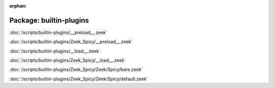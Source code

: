 :orphan:

Package: builtin-plugins
========================


:doc:`/scripts/builtin-plugins/__preload__.zeek`


:doc:`/scripts/builtin-plugins/Zeek_Spicy/__preload__.zeek`


:doc:`/scripts/builtin-plugins/__load__.zeek`


:doc:`/scripts/builtin-plugins/Zeek_Spicy/__load__.zeek`


:doc:`/scripts/builtin-plugins/Zeek_Spicy/Zeek/Spicy/bare.zeek`


:doc:`/scripts/builtin-plugins/Zeek_Spicy/Zeek/Spicy/default.zeek`


